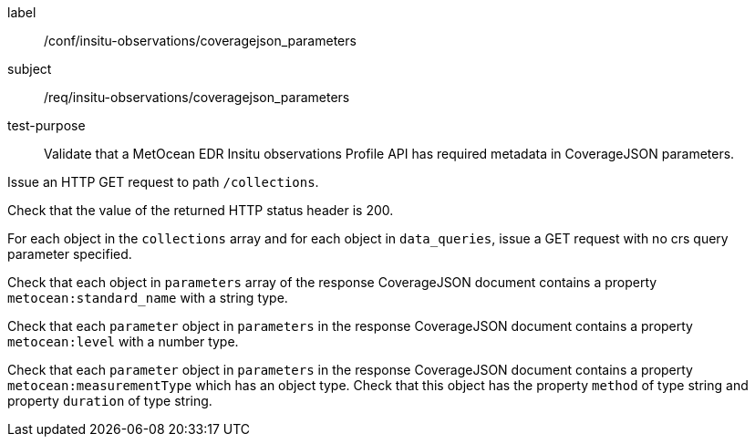 [[ats_insitu-observations_coveragejson_parameters]]
====
[%metadata]
label:: /conf/insitu-observations/coveragejson_parameters
subject:: /req/insitu-observations/coveragejson_parameters
test-purpose:: Validate that a MetOcean EDR Insitu observations Profile API has required metadata in CoverageJSON parameters.
[.component,class=test method]
=====

[.component,class=step]
--
Issue an HTTP GET request to path `/collections`.
--

[.component,class=step]
--
Check that the value of the returned HTTP status header is 200.
--

[.component,class=step]
--
For each object in the `collections` array and for each object in `data_queries`, issue a GET request with no crs query parameter specified.
--

[.component,class=step]
--
Check that each object in `parameters` array of the response CoverageJSON document contains a property `metocean:standard_name` with a string type.
--

[.component,class=step]
--
Check that each `parameter` object in `parameters` in the response CoverageJSON document contains a property `metocean:level` with a number type.
--

[.component,class=step]
--
Check that each `parameter` object in `parameters` in the response CoverageJSON document contains a property `metocean:measurementType` which has an object type. Check that this object has the property `method` of type string and property `duration` of type string.
--

=====

====
